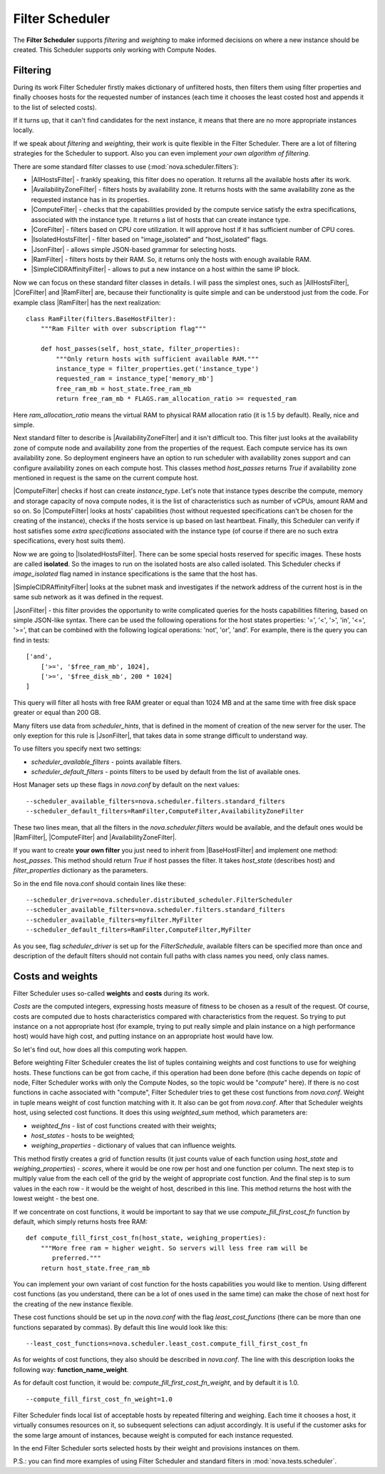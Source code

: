 Filter Scheduler
================

The **Filter Scheduler** supports `filtering` and `weighting` to make informed
decisions on where a new instance should be created. This Scheduler supports
only working with Compute Nodes.

Filtering
---------

.. image:: /images/filteringWorkflow1.png

During its work Filter Scheduler firstly makes dictionary of unfiltered hosts,
then filters them using filter properties and finally chooses hosts for the
requested number of instances (each time it chooses the least costed host and
appends it to the list of selected costs).

If it turns up, that it can't find candidates for the next instance, it means
that there are no more appropriate instances locally.

If we speak about `filtering` and `weighting`, their work is quite flexible
in the Filter Scheduler. There are a lot of filtering strategies for the
Scheduler to support. Also you can even implement `your own algorithm of
filtering`.

There are some standard filter classes to use (:mod:`nova.scheduler.filters`):

* |AllHostsFilter| - frankly speaking, this filter does no operation. It
  returns all the available hosts after its work.
* |AvailabilityZoneFilter| - filters hosts by availability zone. It returns
  hosts with the same availability zone as the requested instance has in its
  properties.
* |ComputeFilter| - checks that the capabilities provided by the compute
  service satisfy the extra specifications, associated with the instance type.
  It returns a list of hosts that can create instance type.
* |CoreFilter| - filters based on CPU core utilization. It will approve host if
  it has sufficient number of CPU cores.
* |IsolatedHostsFilter| - filter based on "image_isolated" and "host_isolated"
  flags.
* |JsonFilter| - allows simple JSON-based grammar for selecting hosts.
* |RamFilter| - filters hosts by their RAM. So, it returns only the hosts with
  enough available RAM.
* |SimpleCIDRAffinityFilter| - allows to put a new instance on a host within
  the same IP block.

Now we can focus on these standard filter classes in details. I will pass the
simplest ones, such as |AllHostsFilter|, |CoreFilter| and |RamFilter| are,
because their functionality is quite simple and can be understood just from the
code. For example class |RamFilter| has the next realization:

::

    class RamFilter(filters.BaseHostFilter):
        """Ram Filter with over subscription flag"""

        def host_passes(self, host_state, filter_properties):
            """Only return hosts with sufficient available RAM."""
            instance_type = filter_properties.get('instance_type')
            requested_ram = instance_type['memory_mb']
            free_ram_mb = host_state.free_ram_mb
            return free_ram_mb * FLAGS.ram_allocation_ratio >= requested_ram

Here `ram_allocation_ratio` means the virtual RAM to physical RAM allocation
ratio (it is 1.5 by default). Really, nice and simple.

Next standard filter to describe is |AvailabilityZoneFilter| and it isn't
difficult too. This filter just looks at the availability zone of compute node
and availability zone from the properties of the request. Each compute service
has its own availability zone. So deployment engineers have an option to run
scheduler with availability zones support and can configure availability zones
on each compute host. This classes method `host_passes` returns `True` if
availability zone mentioned in request is the same on the current compute host.

|ComputeFilter| checks if host can create `instance_type`. Let's note that
instance types describe the compute, memory and storage capacity of nova
compute nodes, it is the list of characteristics such as number of vCPUs,
amount RAM and so on. So |ComputeFilter| looks at hosts' capabilities (host
without requested specifications can't be chosen for the creating of the
instance), checks if the hosts service is up based on last heartbeat. Finally,
this Scheduler can verify if host satisfies some `extra specifications`
associated with the instance type (of course if there are no such extra
specifications, every host suits them).

Now we are going to |IsolatedHostsFilter|. There can be some special hosts
reserved for specific images. These hosts are called **isolated**. So the
images to run on the isolated hosts are also called isolated. This Scheduler
checks if `image_isolated` flag named in instance specifications is the same
that the host has.

|SimpleCIDRAffinityFilter| looks at the subnet mask and investigates if
the network address of the current host is in the same sub network as it was
defined in the request.

|JsonFilter| - this filter provides the opportunity to write complicated
queries for the hosts capabilities filtering, based on simple JSON-like syntax.
There can be used the following operations for the host states properties:
'=', '<', '>', 'in', '<=', '>=', that can be combined with the following
logical operations: 'not', 'or', 'and'. For example, there is the query you can
find in tests:

::

    ['and',
        ['>=', '$free_ram_mb', 1024],
        ['>=', '$free_disk_mb', 200 * 1024]
    ]

This query will filter all hosts with free RAM greater or equal than 1024 MB
and at the same time with free disk space greater or equal than 200 GB.

Many filters use data from `scheduler_hints`, that is defined in the moment of
creation of the new server for the user. The only exeption for this rule is
|JsonFilter|, that takes data in some strange difficult to understand way.

To use filters you specify next two settings:

* `scheduler_available_filters` - points available filters.
* `scheduler_default_filters` - points filters to be used by default from the
  list of available ones.

Host Manager sets up these flags in `nova.conf` by default on the next values:

::

    --scheduler_available_filters=nova.scheduler.filters.standard_filters
    --scheduler_default_filters=RamFilter,ComputeFilter,AvailabilityZoneFilter

These two lines mean, that all the filters in the `nova.scheduler.filters`
would be available, and the default ones would be |RamFilter|, |ComputeFilter|
and |AvailabilityZoneFilter|. 

If you want to create **your own filter** you just need to inherit from
|BaseHostFilter| and implement one method:
`host_passes`. This method should return `True` if host passes the filter. It
takes `host_state` (describes host) and `filter_properties` dictionary as the
parameters.

So in the end file nova.conf should contain lines like these:

::

    --scheduler_driver=nova.scheduler.distributed_scheduler.FilterScheduler
    --scheduler_available_filters=nova.scheduler.filters.standard_filters
    --scheduler_available_filters=myfilter.MyFilter
    --scheduler_default_filters=RamFilter,ComputeFilter,MyFilter

As you see, flag `scheduler_driver` is set up for the `FilterSchedule`,
available filters can be specified more than once and description of the
default filters should not contain full paths with class names you need, only
class names.

Costs and weights
-----------------

Filter Scheduler uses so-called **weights** and **costs** during its work.

`Costs` are the computed integers, expressing hosts measure of fitness to be
chosen as a result of the request. Of course, costs are computed due to hosts
characteristics compared with characteristics from the request. So trying to
put instance on a not appropriate host (for example, trying to put really
simple and plain instance on a high performance host) would have high cost, and
putting instance on an appropriate host would have low.

So let's find out, how does all this computing work happen.

Before weighting Filter Scheduler creates the list of tuples containing weights
and cost functions to use for weighing hosts. These functions can be got from
cache, if this operation had been done before (this cache depends on `topic` of
node, Filter Scheduler works with only the Compute Nodes, so the topic would be
"`compute`" here). If there is no cost functions in cache associated with
"compute", Filter Scheduler tries to get these cost functions from `nova.conf`.
Weight in tuple means weight of cost function matching with it. It also can be
got from `nova.conf`. After that Scheduler weights host, using selected cost
functions. It does this using `weighted_sum` method, which parameters are:

* `weighted_fns` - list of cost functions created with their weights;
* `host_states` - hosts to be weighted;
* `weighing_properties` - dictionary of values that can influence weights.

This method firstly creates a grid of function results (it just counts value of
each function using `host_state` and `weighing_properties`) - `scores`, where
it would be one row per host and one function per column. The next step is to
multiply value from the each cell of the grid by the weight of appropriate cost
function. And the final step is to sum values in the each row - it would be the
weight of host, described in this line. This method returns the host with the
lowest weight - the best one.

If we concentrate on cost functions, it would be important to say that we use
`compute_fill_first_cost_fn` function by default, which simply returns hosts
free RAM:

::

    def compute_fill_first_cost_fn(host_state, weighing_properties):
        """More free ram = higher weight. So servers will less free ram will be
           preferred."""
        return host_state.free_ram_mb

You can implement your own variant of cost function for the hosts capabilities
you would like to mention. Using different cost functions (as you understand,
there can be a lot of ones used in the same time) can make the chose of next
host for the creating of the new instance flexible.

These cost functions should be set up in the `nova.conf` with the flag
`least_cost_functions` (there can be more than one functions separated by
commas). By default this line would look like this:

::

    --least_cost_functions=nova.scheduler.least_cost.compute_fill_first_cost_fn

As for weights of cost functions, they also should be described in `nova.conf`.
The line with this description looks the following way:
**function_name_weight**.

As for default cost function, it would be: `compute_fill_first_cost_fn_weight`,
and by default it is 1.0.

::

    --compute_fill_first_cost_fn_weight=1.0

Filter Scheduler finds local list of acceptable hosts by repeated filtering and
weighing. Each time it chooses a host, it virtually consumes resources on it,
so subsequent selections can adjust accordingly. It is useful if the customer
asks for the some large amount of instances, because weight is computed for
each instance requested.

.. image:: /images/filteringWorkflow2.png

In the end Filter Scheduler sorts selected hosts by their weight and provisions
instances on them.

P.S.: you can find more examples of using Filter Scheduler and standard filters
in :mod:`nova.tests.scheduler`.

.. |AllHostsFilter| replace:: :class:`AllHostsFilter <nova.scheduler.filters.all_hosts_filter.AllHostsFilter>`
.. |AvailabilityZoneFilter| replace:: :class:`AvailabilityZoneFilter <nova.scheduler.filters.availability_zone_filter.AvailabilityZoneFilter>`
.. |BaseHostFilter| replace:: :class:`BaseHostFilter <nova.scheduler.filters.BaseHostFilter>`
.. |ComputeFilter| replace:: :class:`ComputeFilter <nova.scheduler.filters.compute_filter.ComputeFilter>`
.. |CoreFilter| replace:: :class:`CoreFilter <nova.scheduler.filters.core_filter.CoreFilter>`
.. |IsolatedHostsFilter| replace:: :class:`IsolatedHostsFilter <nova.scheduler.filters.isolated_hosts_filter>`
.. |JsonFilter| replace:: :class:`JsonFilter <nova.scheduler.filters.json_filter.JsonFilter>`
.. |RamFilter| replace:: :class:`RamFilter <nova.scheduler.filters.ram_filter.RamFilter>`
.. |SimpleCIDRAffinityFilter| replace:: :class:`SimpleCIDRAffinityFilter <nova.scheduler.filters.affinity_filter.SimpleCIDRAffinityFilter>`
